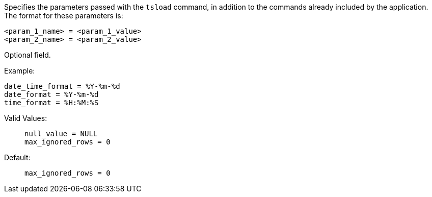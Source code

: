 Specifies the parameters passed with the `tsload` command, in addition to the commands already included by the application.
The format for these parameters is:

[source]
----
<param_1_name> = <param_1_value>
<param_2_name> = <param_2_value>
----

Optional field.

Example:;;

[source]
----
date_time_format = %Y-%m-%d
date_format = %Y-%m-%d
time_format = %H:%M:%S
----
Valid Values:;;
+
[source]
----
null_value = NULL
max_ignored_rows = 0
----
Default:;;
+
[source]
----
max_ignored_rows = 0
----

